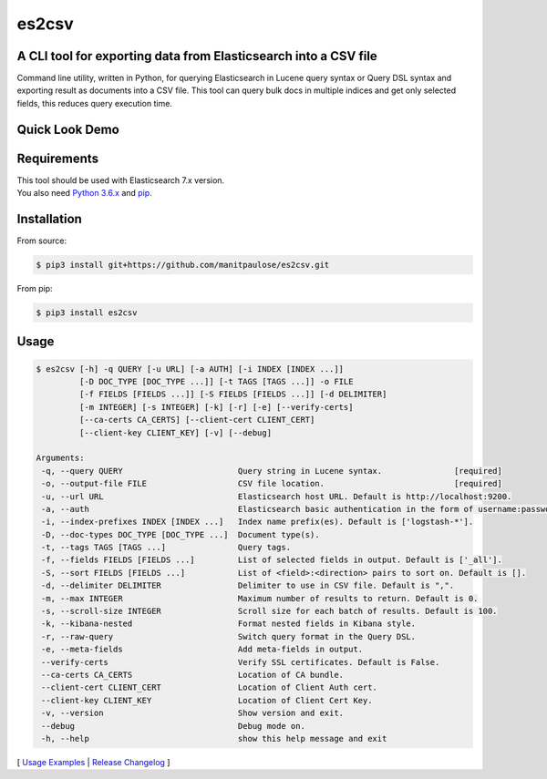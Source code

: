 ======
es2csv
======

A CLI tool for exporting data from Elasticsearch into a CSV file
----------------------------------------------------------------

Command line utility, written in Python, for querying Elasticsearch in Lucene query syntax or Query DSL syntax and exporting result as documents into a CSV file. This tool can query bulk docs in multiple indices and get only selected fields, this reduces query execution time.

Quick Look Demo
---------------
.. figure:: https://cloud.githubusercontent.com/assets/7491121/12016825/59eb5f82-ad58-11e5-81eb-871a49e39c37.gif

Requirements
------------
| This tool should be used with Elasticsearch 7.x version.
| You also need `Python 3.6.x <https://www.python.org/downloads/>`_ and `pip <https://pip.pypa.io/en/stable/installing/>`_.

Installation
------------

From source:

.. code-block:: bash

    $ pip3 install git+https://github.com/manitpaulose/es2csv.git

From pip:

.. code-block:: bash

    $ pip3 install es2csv

Usage
-----
.. code-block:: bash

 $ es2csv [-h] -q QUERY [-u URL] [-a AUTH] [-i INDEX [INDEX ...]]
          [-D DOC_TYPE [DOC_TYPE ...]] [-t TAGS [TAGS ...]] -o FILE
          [-f FIELDS [FIELDS ...]] [-S FIELDS [FIELDS ...]] [-d DELIMITER]
          [-m INTEGER] [-s INTEGER] [-k] [-r] [-e] [--verify-certs]
          [--ca-certs CA_CERTS] [--client-cert CLIENT_CERT]
          [--client-key CLIENT_KEY] [-v] [--debug]

 Arguments:
  -q, --query QUERY                        Query string in Lucene syntax.               [required]
  -o, --output-file FILE                   CSV file location.                           [required]
  -u, --url URL                            Elasticsearch host URL. Default is http://localhost:9200.
  -a, --auth                               Elasticsearch basic authentication in the form of username:password.
  -i, --index-prefixes INDEX [INDEX ...]   Index name prefix(es). Default is ['logstash-*'].
  -D, --doc-types DOC_TYPE [DOC_TYPE ...]  Document type(s).
  -t, --tags TAGS [TAGS ...]               Query tags.
  -f, --fields FIELDS [FIELDS ...]         List of selected fields in output. Default is ['_all'].
  -S, --sort FIELDS [FIELDS ...]           List of <field>:<direction> pairs to sort on. Default is [].
  -d, --delimiter DELIMITER                Delimiter to use in CSV file. Default is ",".
  -m, --max INTEGER                        Maximum number of results to return. Default is 0.
  -s, --scroll-size INTEGER                Scroll size for each batch of results. Default is 100.
  -k, --kibana-nested                      Format nested fields in Kibana style.
  -r, --raw-query                          Switch query format in the Query DSL.
  -e, --meta-fields                        Add meta-fields in output.
  --verify-certs                           Verify SSL certificates. Default is False.
  --ca-certs CA_CERTS                      Location of CA bundle.
  --client-cert CLIENT_CERT                Location of Client Auth cert.
  --client-key CLIENT_KEY                  Location of Client Cert Key.
  -v, --version                            Show version and exit.
  --debug                                  Debug mode on.
  -h, --help                               show this help message and exit

[ `Usage Examples <./docs/EXAMPLES.rst>`_ | `Release Changelog <./docs/HISTORY.rst>`_ ]
